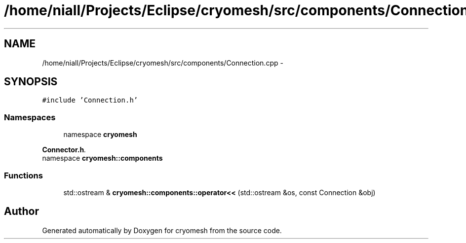 .TH "/home/niall/Projects/Eclipse/cryomesh/src/components/Connection.cpp" 3 "Mon Mar 14 2011" "cryomesh" \" -*- nroff -*-
.ad l
.nh
.SH NAME
/home/niall/Projects/Eclipse/cryomesh/src/components/Connection.cpp \- 
.SH SYNOPSIS
.br
.PP
\fC#include 'Connection.h'\fP
.br

.SS "Namespaces"

.in +1c
.ti -1c
.RI "namespace \fBcryomesh\fP"
.br
.PP

.RI "\fI\fBConnector.h\fP. \fP"
.ti -1c
.RI "namespace \fBcryomesh::components\fP"
.br
.in -1c
.SS "Functions"

.in +1c
.ti -1c
.RI "std::ostream & \fBcryomesh::components::operator<<\fP (std::ostream &os, const Connection &obj)"
.br
.in -1c
.SH "Author"
.PP 
Generated automatically by Doxygen for cryomesh from the source code.
